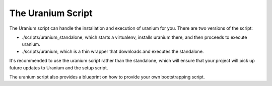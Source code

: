==================
The Uranium Script
==================

The Uranium script can handle the installation and execution of uranium for you. There are two versions of the script:

* ./scripts/uranium_standalone, which starts a virtualenv, installs uranium there, and then proceeds to execute uranium.
* ./scripts/uranium, which is a thin wrapper that downloads and executes the standalone.

It's recommended to use the uranium script rather than the standalone,
which will ensure that your project will pick up future updates to
Uranium and the setup script.

The uranium script also provides a blueprint on how to provide your own bootstrapping script.
